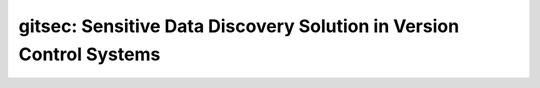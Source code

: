gitsec: Sensitive Data Discovery Solution in Version Control Systems
====================================================================


.. image:: https://raw.githubusercontent.com/BBVA/gitsec/develop/docs/_static/logo-small.png
    :target: http://gitsec.readthedocs.org/

